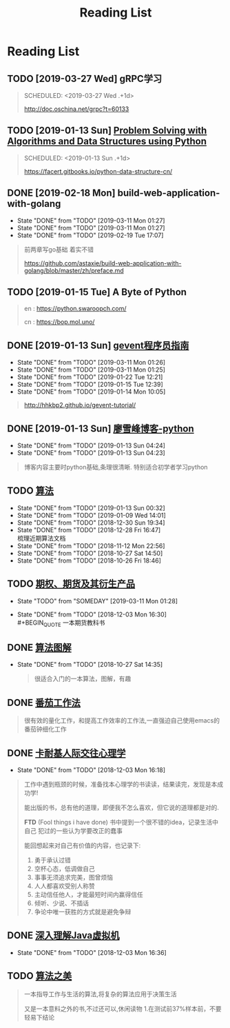 #+TITLE: Reading List

* Reading List
** TODO [2019-03-27 Wed]  gRPC学习
   #+BEGIN_QUOTE
   SCHEDULED: <2019-03-27 Wed .+1d>

   http://doc.oschina.net/grpc?t=60133
  
   #+END_QUOTE
** TODO [2019-01-13 Sun] [[https://facert.gitbooks.io/python-data-structure-cn/][Problem Solving with Algorithms and Data Structures using Python]] 
   #+BEGIN_QUOTE
   SCHEDULED: <2019-01-13 Sun .+1d>
  

   https://facert.gitbooks.io/python-data-structure-cn/

   #+END_QUOTE

** DONE [2019-02-18 Mon]  build-web-application-with-golang
   CLOSED: [2019-03-11 Mon 01:27]
   :PROPERTIES:
   :LAST_REPEAT: [2019-03-11 Mon 01:27]
   :END:
   - State "DONE"       from "TODO"       [2019-03-11 Mon 01:27]
   - State "DONE"       from "TODO"       [2019-03-11 Mon 01:27]
   - State "DONE"       from "TODO"       [2019-02-19 Tue 17:07]
   #+BEGIN_QUOTE

   前两章写go基础 着实不错
  
   https://github.com/astaxie/build-web-application-with-golang/blob/master/zh/preface.md

   #+END_QUOTE
** TODO [2019-01-15 Tue] A Byte of Python 
   SCHEDULED: <2019-03-27 Wed .+1d>
   #+BEGIN_QUOTE

   en : https://python.swaroopch.com/

   cn : https://bop.mol.uno/
  
   #+END_QUOTE
** DONE [2019-01-13 Sun] [[file:note/python-gevent.org][gevent程序员指南]]
   CLOSED: [2019-03-11 Mon 01:26]
   :PROPERTIES:
   :LAST_REPEAT: [2019-03-11 Mon 01:25]
   :END:
   - State "DONE"       from "TODO"       [2019-03-11 Mon 01:26]
   - State "DONE"       from "TODO"       [2019-03-11 Mon 01:25]
   - State "DONE"       from "TODO"       [2019-01-22 Tue 12:21]
   - State "DONE"       from "TODO"       [2019-01-15 Tue 12:39]
   - State "DONE"       from "TODO"       [2019-01-14 Mon 10:05]
   #+BEGIN_QUOTE
  

   http://hhkbp2.github.io/gevent-tutorial/

   #+END_QUOTE
** DONE [2019-01-13 Sun] [[https://www.liaoxuefeng.com/][廖雪峰博客-python]] 
   CLOSED: [2019-01-13 Sun 04:24]
   :PROPERTIES:
   :LAST_REPEAT: [2019-01-13 Sun 04:24]
   :END:
   - State "DONE"       from "TODO"       [2019-01-13 Sun 04:24]
   - State "DONE"       from "TODO"       [2019-01-13 Sun 04:23]
   #+BEGIN_QUOTE
  
   博客内容主要时python基础,条理很清晰. 特别适合初学者学习python
   #+END_QUOTE
** TODO [[https://book.douban.com/subject/10432347/][算法]]  
   SCHEDULED: <2019-04-20 Sat ++1d>
   :PROPERTIES:
   :LAST_REPEAT: [2019-01-13 Sun 00:32]
   :END:
   - State "DONE"       from "TODO"       [2019-01-13 Sun 00:32]
   - State "DONE"       from "TODO"       [2019-01-09 Wed 14:01]
   - State "DONE"       from "TODO"       [2018-12-30 Sun 19:34]
   - State "DONE"       from "TODO"       [2018-12-28 Fri 16:47] \\
     梳理近期算法文档
   - State "DONE"       from "TODO"       [2018-11-12 Mon 22:56]
   - State "DONE"       from "TODO"       [2018-10-27 Sat 14:50]
   - State "DONE"       from "TODO"       [2018-10-26 Fri 18:46]
     
** TODO [[file:note/note-options.org][期权、期货及其衍生产品]] 
   SCHEDULED: <2019-04-05 Fri ++1d>
   :PROPERTIES:
   :LAST_REPEAT: [2018-12-03 Mon 16:30]
   :END:
   - State "TODO"       from "SOMEDAY"    [2019-03-11 Mon 01:28]
   - State "DONE"       from "TODO"       [2018-12-03 Mon 16:30] \\
     #+BEGIN_QUOTE
     一本期货教科书
     #+END_QUOTE
** DONE [[https://book.douban.com/subject/26979890/][算法图解]] 
   CLOSED: [2018-10-27 Sat 14:35]

   - State "DONE"       from "TODO"       [2018-10-27 Sat 14:35]
     #+BEGIN_QUOTE
     很适合入门的一本算法，图解，有趣
     #+END_QUOTE

** DONE [[https://book.douban.com/subject/5916234/][番茄工作法]] 
   CLOSED: [2017-02-20 Mon 04:47]
   #+BEGIN_QUOTE
   很有效的量化工作，和提高工作效率的工作法,一直强迫自己使用emacs的番茄钟细化工作
   #+END_QUOTE
   
** DONE [[https://book.douban.com/subject/2338699/][卡耐基人际交往心理学]]
   CLOSED: [2018-12-03 Mon 16:18]
   
   - State "DONE"       from "TODO"       [2018-12-03 Mon 16:18]


   #+BEGIN_QUOTE

   工作中遇到瓶颈的时候，准备找本心理学的书读读，结果读完，发现是本成功学!
   
   能出版的书，总有他的道理，即便我不怎么喜欢，但它说的道理都是对的.

   *FTD* (Fool things i have done) 书中提到一个很不错的idea，记录生活中自己
   犯过的一些认为学要改正的蠢事

   能回想起来对自己有价值的内容，也记录下:
   1. 勇于承认过错
   2. 空杯心态，低调做自己
   3. 事事无须追求完美，图曾烦恼
   4. 人人都喜欢受别人称赞
   5. 主动信任他人，才能最短时间内赢得信任
   6. 倾听、少说、不插话
   7. 争论中唯一获胜的方式就是避免争辩
   #+END_QUOTE

** DONE [[file:note/note-jvm.org][深入理解Java虚拟机]]
   CLOSED: [2018-12-03 Mon 16:36]
   - State "DONE"       from "TODO"       [2018-12-03 Mon 16:36]
** TODO [[https://book.douban.com/subject/30155731/][算法之美]]
   #+BEGIN_QUOTE

   一本指导工作与生活的算法,将复杂的算法应用于决策生活

   又是一本意料之外的书,不过还可以,休闲读物
1.在测试前37%样本前，不要轻易下结论
   #+END_QUOTE

